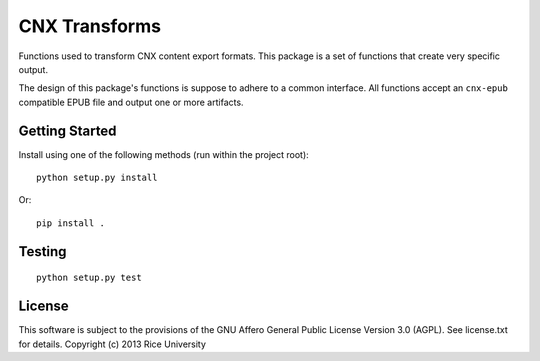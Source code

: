CNX Transforms
==============

Functions used to transform CNX content export formats.
This package is a set of functions that create very specific output.

The design of this package's functions is suppose to adhere to
a common interface. All functions accept an ``cnx-epub`` compatible
EPUB file and output one or more artifacts.


Getting Started
---------------

Install using one of the following methods (run within the project root)::

    python setup.py install

Or::

    pip install .

Testing
-------

.. image:: https://travis-ci.org/Connexions/cnx-transforms.svg
   :target: https://travis-ci.org/Connexions/cnx-transforms

::

    python setup.py test

License
-------

This software is subject to the provisions of the GNU Affero General
Public License Version 3.0 (AGPL). See license.txt for
details. Copyright (c) 2013 Rice University
